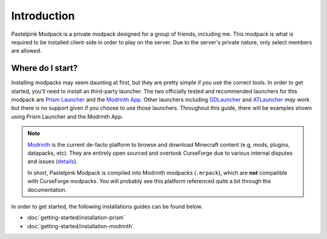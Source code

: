 ============
Introduction
============

Pastelpink Modpack is a private modpack designed for a group of friends, including me. This modpack is what is required to be 
installed client-side in order to play on the server. Due to the server's private nature, only select members are allowed.

Where do I start?
=================

Installing modpacks may seem daunting at first, but they are pretty simple if you use the correct tools. In order to get started,
you'll need to install an third-party launcher. The two officially tested and recommended launchers for this modpack are 
`Prism Launcher <https://prismlauncher.org/>`_ and the `Modrinth App <https://modrinth.com/app>`_. Other launchers including 
`GDLauncher <https://gdlauncher.com/>`_ and `ATLauncher <https://atlauncher.com/>`_ *may* work but there is no support given if 
you choose to use those launchers. Throughout this guide, there will be examples shown using Prism Launcher and the Modrinth App.

.. note:: 

    `Modrinth <https://modrinth.com/>`_ is the current de-facto platform to browse and download Minecraft content
    (e.g, mods, plugins, datapacks, etc). They are entirely open sourced and overtook CurseForge due to various
    internal disputes and issues (`details <https://github.com/Fabulously-Optimized/fabulously-optimized/issues/626>`_).

    In short, Pastelpink Modpack is compiled into Modrinth modpacks (``.mrpack``), which are **not** compatible with
    CurseForge modpacks. You will probably see this platform referenced quite a bit through the documentation.

In order to get started, the following installations guides can be found below.

- :doc:`getting-started/installation-prism`
- :doc:`getting-started/installation-modrinth`